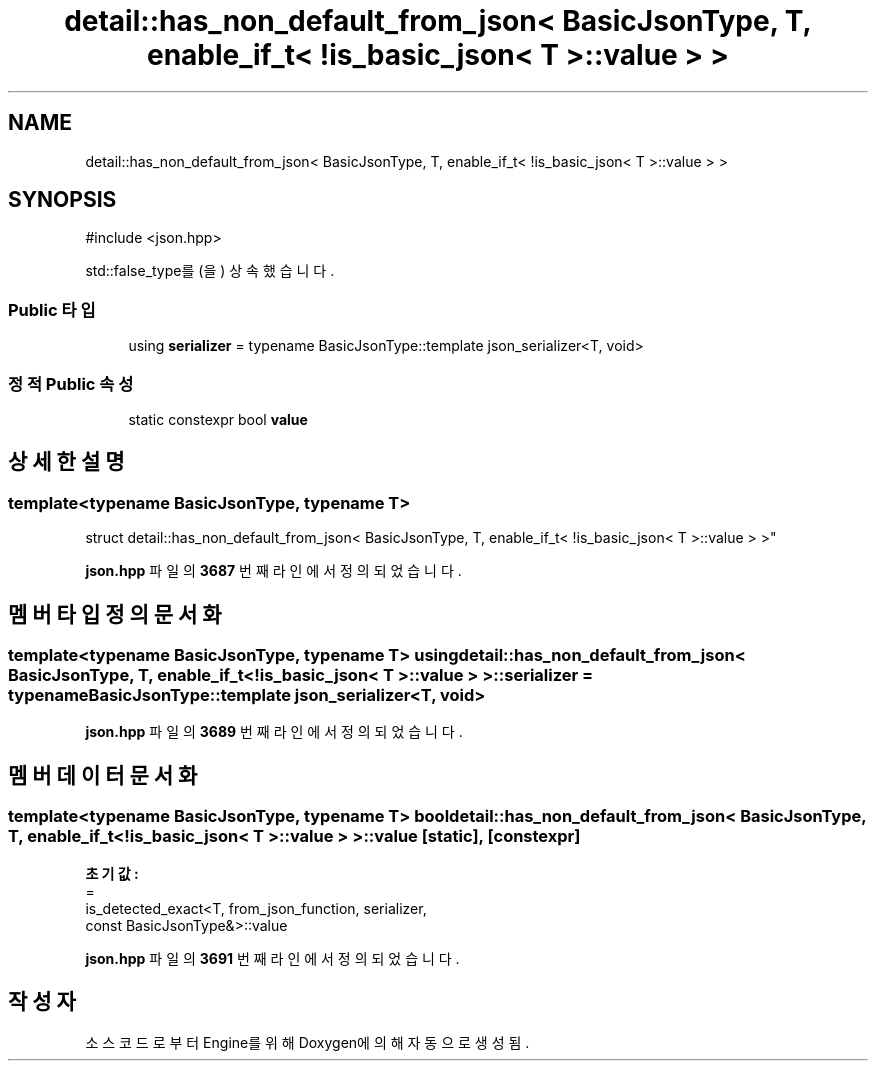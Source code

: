 .TH "detail::has_non_default_from_json< BasicJsonType, T, enable_if_t< !is_basic_json< T >::value > >" 3 "Version 1.0" "Engine" \" -*- nroff -*-
.ad l
.nh
.SH NAME
detail::has_non_default_from_json< BasicJsonType, T, enable_if_t< !is_basic_json< T >::value > >
.SH SYNOPSIS
.br
.PP
.PP
\fR#include <json\&.hpp>\fP
.PP
std::false_type를(을) 상속했습니다\&.
.SS "Public 타입"

.in +1c
.ti -1c
.RI "using \fBserializer\fP = typename BasicJsonType::template json_serializer<T, void>"
.br
.in -1c
.SS "정적 Public 속성"

.in +1c
.ti -1c
.RI "static constexpr bool \fBvalue\fP"
.br
.in -1c
.SH "상세한 설명"
.PP 

.SS "template<typename BasicJsonType, typename T>
.br
struct detail::has_non_default_from_json< BasicJsonType, T, enable_if_t< !is_basic_json< T >::value > >"
.PP
\fBjson\&.hpp\fP 파일의 \fB3687\fP 번째 라인에서 정의되었습니다\&.
.SH "멤버 타입정의 문서화"
.PP 
.SS "template<typename BasicJsonType, typename T> using \fBdetail::has_non_default_from_json\fP< BasicJsonType, T, \fBenable_if_t\fP< !\fBis_basic_json\fP< T >\fB::value\fP > >::serializer = typename BasicJsonType::template json_serializer<T, void>"

.PP
\fBjson\&.hpp\fP 파일의 \fB3689\fP 번째 라인에서 정의되었습니다\&.
.SH "멤버 데이터 문서화"
.PP 
.SS "template<typename BasicJsonType, typename T> bool \fBdetail::has_non_default_from_json\fP< BasicJsonType, T, \fBenable_if_t\fP< !\fBis_basic_json\fP< T >::value > >::value\fR [static]\fP, \fR [constexpr]\fP"
\fB초기값:\fP
.nf
=
        is_detected_exact<T, from_json_function, serializer,
        const BasicJsonType&>::value
.PP
.fi

.PP
\fBjson\&.hpp\fP 파일의 \fB3691\fP 번째 라인에서 정의되었습니다\&.

.SH "작성자"
.PP 
소스 코드로부터 Engine를 위해 Doxygen에 의해 자동으로 생성됨\&.
